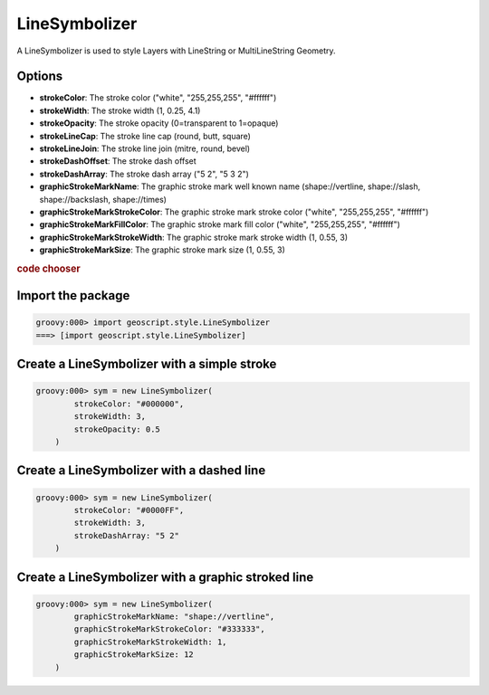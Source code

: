 .. _examples.map.line:

LineSymbolizer
==============
A LineSymbolizer is used to style Layers with LineString or MultiLineString Geometry.

Options
-------
* **strokeColor**: The stroke color ("white", "255,255,255", "#ffffff")
* **strokeWidth**: The stroke width (1, 0.25, 4.1)
* **strokeOpacity**: The stroke opacity (0=transparent to 1=opaque)
* **strokeLineCap**: The stroke line cap (round, butt, square)
* **strokeLineJoin**: The stroke line join (mitre, round, bevel)
* **strokeDashOffset**: The stroke dash offset
* **strokeDashArray**: The stroke dash array ("5 2", "5 3 2")
* **graphicStrokeMarkName**: The graphic stroke mark well known name (shape://vertline, shape://slash, shape://backslash, shape://times)
* **graphicStrokeMarkStrokeColor**: The graphic stroke mark stroke color ("white", "255,255,255", "#ffffff")
* **graphicStrokeMarkFillColor**: The graphic stroke mark fill color ("white", "255,255,255", "#ffffff")
* **graphicStrokeMarkStrokeWidth**: The graphic stroke mark stroke width (1, 0.55, 3)
* **graphicStrokeMarkSize**: The graphic stroke mark size (1, 0.55, 3)

.. cssclass:: show-chooser

.. rubric:: code chooser

Import the package
------------------

.. cssclass:: code groovy

.. code-block:: groovy

    groovy:000> import geoscript.style.LineSymbolizer
    ===> [import geoscript.style.LineSymbolizer]

Create a LineSymbolizer with a simple stroke
---------------------------------------------

.. cssclass:: code groovy

.. code-block:: groovy

    groovy:000> sym = new LineSymbolizer(
            strokeColor: "#000000",
            strokeWidth: 3,
            strokeOpacity: 0.5
        )

Create a LineSymbolizer with a dashed line
------------------------------------------

.. cssclass:: code groovy

.. code-block:: groovy

    groovy:000> sym = new LineSymbolizer(
            strokeColor: "#0000FF",
            strokeWidth: 3,
            strokeDashArray: "5 2"
        )

Create a LineSymbolizer with a graphic stroked line
---------------------------------------------------

.. cssclass:: code groovy

.. code-block:: groovy

    groovy:000> sym = new LineSymbolizer(
            graphicStrokeMarkName: "shape://vertline",
            graphicStrokeMarkStrokeColor: "#333333",
            graphicStrokeMarkStrokeWidth: 1,
            graphicStrokeMarkSize: 12
        )